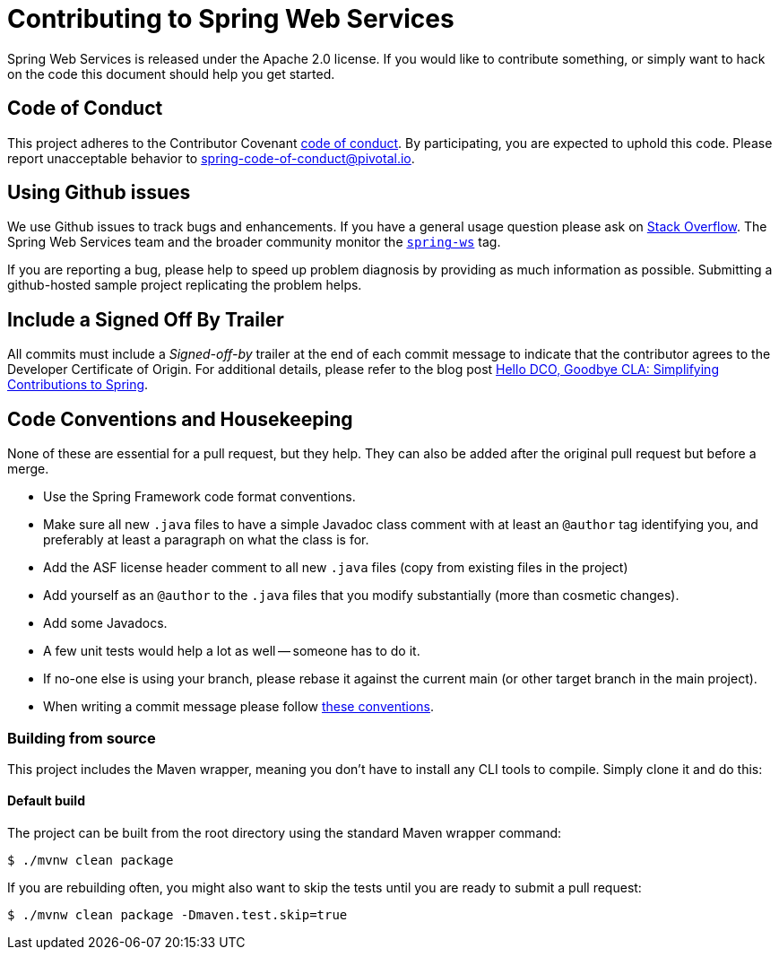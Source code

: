 = Contributing to Spring Web Services

Spring Web Services is released under the Apache 2.0 license. If you would like to contribute
something, or simply want to hack on the code this document should help you get started.

== Code of Conduct
This project adheres to the Contributor Covenant link:CODE_OF_CONDUCT.adoc[code of
conduct]. By participating, you  are expected to uphold this code. Please report
unacceptable behavior to spring-code-of-conduct@pivotal.io.

== Using Github issues
We use Github issues to track bugs and enhancements. If you have a general usage question
please ask on https://stackoverflow.com[Stack Overflow]. The Spring Web Services team and the
broader community monitor the https://stackoverflow.com/tags/spring-ws[`spring-ws`]
tag.

If you are reporting a bug, please help to speed up problem diagnosis by providing as much
information as possible. Submitting a github-hosted sample project replicating the problem helps.

== Include a Signed Off By Trailer

All commits must include a __Signed-off-by__ trailer at the end of each commit message to
indicate that the contributor agrees to the Developer Certificate of Origin.
For additional details, please refer to the blog post
https://spring.io/blog/2025/01/06/hello-dco-goodbye-cla-simplifying-contributions-to-spring[Hello
DCO, Goodbye CLA: Simplifying Contributions to Spring].

== Code Conventions and Housekeeping
None of these are essential for a pull request, but they help.  They can also be
added after the original pull request but before a merge.

* Use the Spring Framework code format conventions.
* Make sure all new `.java` files to have a simple Javadoc class comment with at least an
  `@author` tag identifying you, and preferably at least a paragraph on what the class is
  for.
* Add the ASF license header comment to all new `.java` files (copy from existing files
  in the project)
* Add yourself as an `@author` to the `.java` files that you modify substantially (more
  than cosmetic changes).
* Add some Javadocs.
* A few unit tests would help a lot as well -- someone has to do it.
* If no-one else is using your branch, please rebase it against the current main (or
  other target branch in the main project).
* When writing a commit message please follow http://tbaggery.com/2008/04/19/a-note-about-git-commit-messages.html[these conventions].

=== Building from source
This project includes the Maven wrapper, meaning you don't have to install any CLI tools to compile. Simply clone it and do this:

==== Default build
The project can be built from the root directory using the standard Maven wrapper command:

----
$ ./mvnw clean package
----

If you are rebuilding often, you might also want to skip the tests until you are ready
to submit a pull request:

----
$ ./mvnw clean package -Dmaven.test.skip=true
----
